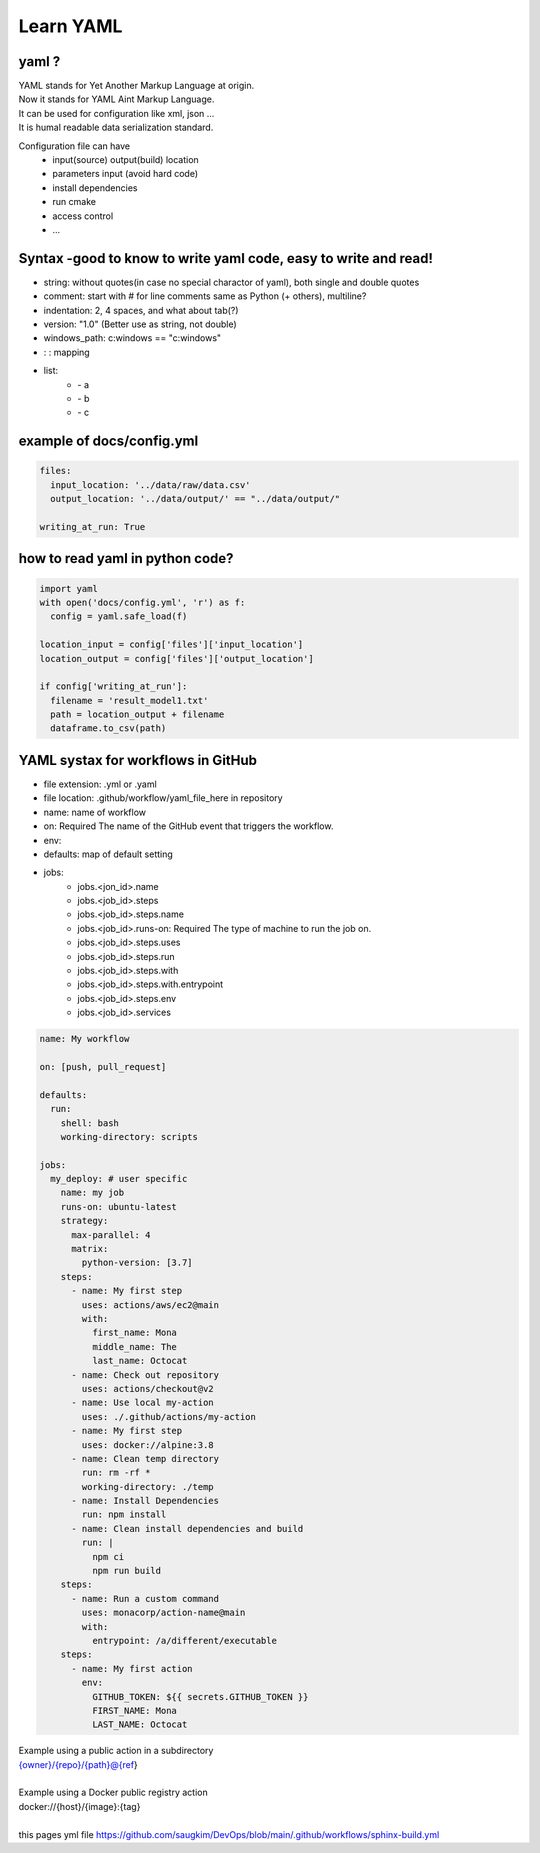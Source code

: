 Learn YAML
============

yaml ? 
*******
| YAML stands for Yet Another Markup Language at origin.  
| Now it stands for YAML Aint Markup Language.   
| It can be used for configuration like xml, json ...  
| It is humal readable data serialization standard.  

Configuration file can have
 - input(source) output(build) location
 - parameters input (avoid hard code)
 - install dependencies
 - run cmake
 - access control
 - ...


Syntax -good to know to write yaml code, easy to write and read!
*******************************************************************
- string: without quotes(in case no special charactor of yaml), both single and double quotes
- comment: start with # for line comments same as Python (+ others), multiline?
- indentation: 2, 4 spaces, and what about tab(?)
- version: "1.0" (Better use as string, not double)
- windows_path: c:\windows == "c:\windows"
- :  : mapping 
- list:  
   - \- a  
   - \- b  
   - \- c  

example of docs/config.yml
*********************************

.. code-block:: yaml
  
    files:
      input_location: '../data/raw/data.csv'
      output_location: '../data/output/' == "../data/output/" 
  
    writing_at_run: True

how to read yaml in python code?  
*********************************

.. code-block:: python

    import yaml
    with open('docs/config.yml', 'r') as f:
      config = yaml.safe_load(f)

    location_input = config['files']['input_location']
    location_output = config['files']['output_location']

    if config['writing_at_run']:
      filename = 'result_model1.txt'
      path = location_output + filename
      dataframe.to_csv(path)


YAML systax for workflows in GitHub 
*************************************
- file extension: .yml or .yaml
- file location: .github/workflow/yaml_file_here in repository

- name: name of workflow
- on: Required The name of the GitHub event that triggers the workflow.    
- env:
- defaults: map of default setting
- jobs:   
     - jobs.<jon_id>.name 
     - jobs.<job_id>.steps 
     - jobs.<job_id>.steps.name
     - jobs.<job_id>.runs-on: Required The type of machine to run the job on. 
     - jobs.<job_id>.steps.uses
     - jobs.<job_id>.steps.run
     - jobs.<job_id>.steps.with
     - jobs.<job_id>.steps.with.entrypoint
     - jobs.<job_id>.steps.env
     - jobs.<job_id>.services

.. code-block:: yaml

  name: My workflow

  on: [push, pull_request]
 
  defaults:
    run:
      shell: bash
      working-directory: scripts
    
  jobs:
    my_deploy: # user specific
      name: my job
      runs-on: ubuntu-latest
      strategy:
        max-parallel: 4
        matrix:
          python-version: [3.7]
      steps:
        - name: My first step
          uses: actions/aws/ec2@main
          with:
            first_name: Mona
            middle_name: The
            last_name: Octocat
        - name: Check out repository
          uses: actions/checkout@v2
        - name: Use local my-action
          uses: ./.github/actions/my-action
        - name: My first step
          uses: docker://alpine:3.8
        - name: Clean temp directory
          run: rm -rf *
          working-directory: ./temp
        - name: Install Dependencies
          run: npm install
        - name: Clean install dependencies and build
          run: |
            npm ci
            npm run build
      steps:
        - name: Run a custom command
          uses: monacorp/action-name@main
          with:
            entrypoint: /a/different/executable
      steps:
        - name: My first action
          env:
            GITHUB_TOKEN: ${{ secrets.GITHUB_TOKEN }}
            FIRST_NAME: Mona
            LAST_NAME: Octocat    


| Example using a public action in a subdirectory  
| {owner}/{repo}/{path}@{ref}  
| 
| Example using a Docker public registry action  
| docker://{host}/{image}:{tag}  
| 

| this pages yml file https://github.com/saugkim/DevOps/blob/main/.github/workflows/sphinx-build.yml

.. code-block:: .github/workflow/sphinx-build.yml

